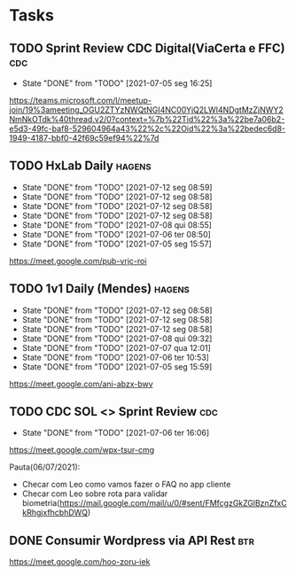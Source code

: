 * Tasks
** TODO Sprint Review CDC Digital(ViaCerta e FFC)                       :cdc:
   SCHEDULED: <2021-07-12 seg 16:00 +1w>
   :PROPERTIES:
   :LAST_REPEAT: [2021-07-05 seg 16:25]
   :END:

   - State "DONE"       from "TODO"       [2021-07-05 seg 16:25]
   https://teams.microsoft.com/l/meetup-join/19%3ameeting_OGU2ZTYzNWQtNGI4NC00YjQ2LWI4NDgtMzZjNWY2NmNkOTdk%40thread.v2/0?context=%7b%22Tid%22%3a%22be7a06b2-e5d3-49fc-baf8-529604964a43%22%2c%22Oid%22%3a%22bedec6d8-1949-4187-bbf0-42f69c59ef94%22%7d
** TODO HxLab Daily                                                  :hagens:
   SCHEDULED: <2021-07-13 ter 09:00 +1d>
   :PROPERTIES:
   :LAST_REPEAT: [2021-07-12 seg 08:59]
   :END:
   - State "DONE"       from "TODO"       [2021-07-12 seg 08:59]
   - State "DONE"       from "TODO"       [2021-07-12 seg 08:58]
   - State "DONE"       from "TODO"       [2021-07-12 seg 08:58]
   - State "DONE"       from "TODO"       [2021-07-12 seg 08:58]
   - State "DONE"       from "TODO"       [2021-07-08 qui 08:55]
   - State "DONE"       from "TODO"       [2021-07-06 ter 08:50]
   - State "DONE"       from "TODO"       [2021-07-05 seg 15:57]

   https://meet.google.com/pub-vrjc-roi
** TODO 1v1 Daily (Mendes)                                           :hagens:
   SCHEDULED: <2021-07-12 seg 11:05 +1d>
   :PROPERTIES:
   :LAST_REPEAT: [2021-07-12 seg 08:58]
   :END:
   - State "DONE"       from "TODO"       [2021-07-12 seg 08:58]
   - State "DONE"       from "TODO"       [2021-07-12 seg 08:58]
   - State "DONE"       from "TODO"       [2021-07-12 seg 08:58]
   - State "DONE"       from "TODO"       [2021-07-08 qui 09:32]
   - State "DONE"       from "TODO"       [2021-07-07 qua 12:01]
   - State "DONE"       from "TODO"       [2021-07-06 ter 10:53]
   - State "DONE"       from "TODO"       [2021-07-05 seg 15:59]

   https://meet.google.com/ani-abzx-bwv
** TODO CDC SOL <> Sprint Review                                        :cdc:
   SCHEDULED: <2021-07-13 ter 16:00 +1w>
   :PROPERTIES:
   :LAST_REPEAT: [2021-07-06 ter 16:06]
   :END:

   - State "DONE"       from "TODO"       [2021-07-06 ter 16:06]
   https://meet.google.com/wpx-tsur-cmg

   Pauta(06/07/2021):
   - Checar com Leo como vamos fazer o FAQ no app cliente
   - Checar com Leo sobre rota para validar biometria(https://mail.google.com/mail/u/0/#sent/FMfcgzGkZGlBznZfxCkRhgjxfhcbhDWQ)
** DONE Consumir Wordpress via API Rest                                 :btr:
   CLOSED: [2021-07-07 qua 14:13] SCHEDULED: <2021-07-07 qua 14:00>

   https://meet.google.com/hoo-zoru-iek
